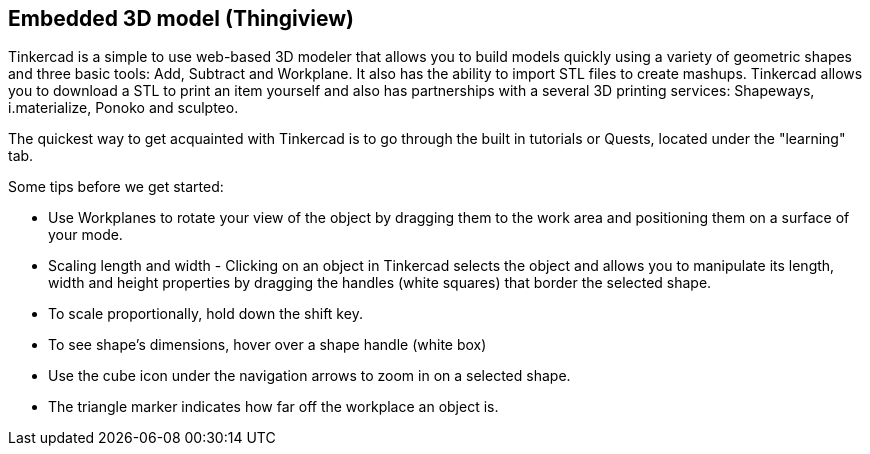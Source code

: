 == Embedded 3D model (Thingiview)

Tinkercad is a simple to use web-based 3D modeler that allows you to build models quickly using a variety of geometric shapes and three basic tools: Add, Subtract and Workplane. It also has the ability to import STL files to create mashups.  Tinkercad allows you to download a STL to print an item yourself and also has partnerships with a several 3D printing services: Shapeways, i.materialize, Ponoko and sculpteo.

++++
<?jsfiddle src="http://jsfiddle.net/xeolabs/LSTKM/embedded/result/" width="500px" height="300px"?>
++++


The quickest way to get acquainted with Tinkercad is to go through the built in tutorials or Quests, located under the "learning" tab.   

Some tips before we get started:

* Use Workplanes to rotate your view of the object by dragging them to the work area and positioning them on a surface of your mode. 
* Scaling length and width - Clicking on an object in Tinkercad selects the object and allows you to manipulate its length, width and height properties by dragging the handles (white squares) that border the selected shape.
* To scale proportionally, hold down the shift key. 
* To see shape's dimensions, hover over a shape handle (white box)
* Use the cube icon under the navigation arrows to zoom in on a selected shape.
* The triangle marker indicates how far off the workplace an object is.

